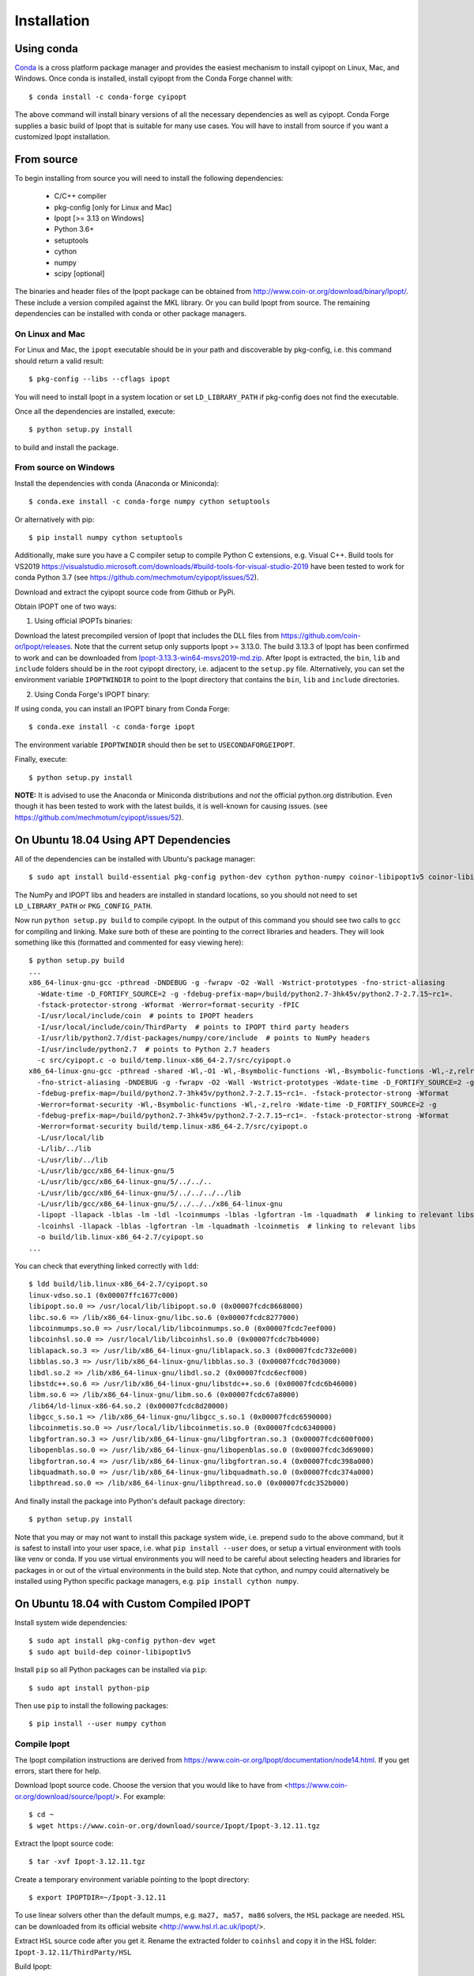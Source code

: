 .. highlight:: sh

============
Installation
============

Using conda
-----------

Conda_ is a cross platform package manager and provides the easiest mechanism
to install cyipopt on Linux, Mac, and Windows. Once conda is installed, install
cyipopt from the Conda Forge channel with::

   $ conda install -c conda-forge cyipopt

The above command will install binary versions of all the necessary
dependencies as well as cyipopt. Conda Forge supplies a basic build of Ipopt
that is suitable for many use cases. You will have to install from source if
you want a customized Ipopt installation.

.. _Conda: https://docs.conda.io

From source
-----------

To begin installing from source you will need to install the following
dependencies:

  * C/C++ compiler
  * pkg-config [only for Linux and Mac]
  * Ipopt [>= 3.13 on Windows]
  * Python 3.6+
  * setuptools
  * cython
  * numpy
  * scipy [optional]

The binaries and header files of the Ipopt package can be obtained from
http://www.coin-or.org/download/binary/Ipopt/. These include a version compiled
against the MKL library. Or you can build Ipopt from source. The remaining
dependencies can be installed with conda or other package managers.

On Linux and Mac
~~~~~~~~~~~~~~~~

For Linux and Mac, the ``ipopt`` executable should be in your path and
discoverable by pkg-config, i.e. this command should return a valid result::

   $ pkg-config --libs --cflags ipopt

You will need to install Ipopt in a system location or set ``LD_LIBRARY_PATH``
if pkg-config does not find the executable.

Once all the dependencies are installed, execute::

   $ python setup.py install

to build and install the package.

From source on Windows
~~~~~~~~~~~~~~~~~~~~~~

Install the dependencies with conda (Anaconda or Miniconda)::

   $ conda.exe install -c conda-forge numpy cython setuptools

Or alternatively with pip::

   $ pip install numpy cython setuptools

Additionally, make sure you have a C compiler setup to compile Python C
extensions, e.g. Visual C++. Build tools for VS2019
https://visualstudio.microsoft.com/downloads/#build-tools-for-visual-studio-2019
have been tested to work for conda Python 3.7 (see
https://github.com/mechmotum/cyipopt/issues/52).

Download and extract the cyipopt source code from Github or PyPi.

Obtain IPOPT one of two ways:

1. Using official IPOPTs binaries:

Download the latest precompiled version of Ipopt that includes the DLL files
from https://github.com/coin-or/Ipopt/releases. Note that the current setup
only supports Ipopt >= 3.13.0. The build 3.13.3 of Ipopt has been confirmed to
work and can be downloaded from `Ipopt-3.13.3-win64-msvs2019-md.zip
<https://github.com/coin-or/Ipopt/releases/download/releases%2F3.13.3/Ipopt-3.13.3-win64-msvs2019-md.zip>`_.
After Ipopt is extracted, the ``bin``, ``lib`` and ``include`` folders should
be in the root cyipopt directory, i.e. adjacent to the ``setup.py`` file.
Alternatively, you can set the environment variable ``IPOPTWINDIR`` to point to
the Ipopt directory that contains the ``bin``, ``lib`` and ``include``
directories.

2. Using Conda Forge's IPOPT binary:

If using conda, you can install an IPOPT binary from Conda Forge::

   $ conda.exe install -c conda-forge ipopt

The environment variable ``IPOPTWINDIR`` should then be set to ``USECONDAFORGEIPOPT``.

Finally, execute::

   $ python setup.py install

**NOTE:** It is advised to use the Anaconda or Miniconda distributions and *not* the
official python.org distribution. Even though it has been tested to work with the
latest builds, it is well-known for causing issues. (see
https://github.com/mechmotum/cyipopt/issues/52).

On Ubuntu 18.04 Using APT Dependencies
--------------------------------------

All of the dependencies can be installed with Ubuntu's package manager::

   $ sudo apt install build-essential pkg-config python-dev cython python-numpy coinor-libipopt1v5 coinor-libipopt-dev

The NumPy and IPOPT libs and headers are installed in standard locations, so
you should not need to set ``LD_LIBRARY_PATH`` or ``PKG_CONFIG_PATH``.

Now run ``python setup.py build`` to compile cyipopt. In the output of this
command you should see two calls to ``gcc`` for compiling and linking. Make
sure both of these are pointing to the correct libraries and headers. They will
look something like this (formatted and commented for easy viewing here)::

   $ python setup.py build
   ...
   x86_64-linux-gnu-gcc -pthread -DNDEBUG -g -fwrapv -O2 -Wall -Wstrict-prototypes -fno-strict-aliasing
     -Wdate-time -D_FORTIFY_SOURCE=2 -g -fdebug-prefix-map=/build/python2.7-3hk45v/python2.7-2.7.15~rc1=.
     -fstack-protector-strong -Wformat -Werror=format-security -fPIC
     -I/usr/local/include/coin  # points to IPOPT headers
     -I/usr/local/include/coin/ThirdParty  # points to IPOPT third party headers
     -I/usr/lib/python2.7/dist-packages/numpy/core/include  # points to NumPy headers
     -I/usr/include/python2.7  # points to Python 2.7 headers
     -c src/cyipopt.c -o build/temp.linux-x86_64-2.7/src/cyipopt.o
   x86_64-linux-gnu-gcc -pthread -shared -Wl,-O1 -Wl,-Bsymbolic-functions -Wl,-Bsymbolic-functions -Wl,-z,relro
     -fno-strict-aliasing -DNDEBUG -g -fwrapv -O2 -Wall -Wstrict-prototypes -Wdate-time -D_FORTIFY_SOURCE=2 -g
     -fdebug-prefix-map=/build/python2.7-3hk45v/python2.7-2.7.15~rc1=. -fstack-protector-strong -Wformat
     -Werror=format-security -Wl,-Bsymbolic-functions -Wl,-z,relro -Wdate-time -D_FORTIFY_SOURCE=2 -g
     -fdebug-prefix-map=/build/python2.7-3hk45v/python2.7-2.7.15~rc1=. -fstack-protector-strong -Wformat
     -Werror=format-security build/temp.linux-x86_64-2.7/src/cyipopt.o
     -L/usr/local/lib
     -L/lib/../lib
     -L/usr/lib/../lib
     -L/usr/lib/gcc/x86_64-linux-gnu/5
     -L/usr/lib/gcc/x86_64-linux-gnu/5/../../..
     -L/usr/lib/gcc/x86_64-linux-gnu/5/../../../../lib
     -L/usr/lib/gcc/x86_64-linux-gnu/5/../../../x86_64-linux-gnu
     -lipopt -llapack -lblas -lm -ldl -lcoinmumps -lblas -lgfortran -lm -lquadmath  # linking to relevant libs
     -lcoinhsl -llapack -lblas -lgfortran -lm -lquadmath -lcoinmetis  # linking to relevant libs
     -o build/lib.linux-x86_64-2.7/cyipopt.so
   ...

You can check that everything linked correctly with ``ldd``::

   $ ldd build/lib.linux-x86_64-2.7/cyipopt.so
   linux-vdso.so.1 (0x00007ffc1677c000)
   libipopt.so.0 => /usr/local/lib/libipopt.so.0 (0x00007fcdc8668000)
   libc.so.6 => /lib/x86_64-linux-gnu/libc.so.6 (0x00007fcdc8277000)
   libcoinmumps.so.0 => /usr/local/lib/libcoinmumps.so.0 (0x00007fcdc7eef000)
   libcoinhsl.so.0 => /usr/local/lib/libcoinhsl.so.0 (0x00007fcdc7bb4000)
   liblapack.so.3 => /usr/lib/x86_64-linux-gnu/liblapack.so.3 (0x00007fcdc732e000)
   libblas.so.3 => /usr/lib/x86_64-linux-gnu/libblas.so.3 (0x00007fcdc70d3000)
   libdl.so.2 => /lib/x86_64-linux-gnu/libdl.so.2 (0x00007fcdc6ecf000)
   libstdc++.so.6 => /usr/lib/x86_64-linux-gnu/libstdc++.so.6 (0x00007fcdc6b46000)
   libm.so.6 => /lib/x86_64-linux-gnu/libm.so.6 (0x00007fcdc67a8000)
   /lib64/ld-linux-x86-64.so.2 (0x00007fcdc8d20000)
   libgcc_s.so.1 => /lib/x86_64-linux-gnu/libgcc_s.so.1 (0x00007fcdc6590000)
   libcoinmetis.so.0 => /usr/local/lib/libcoinmetis.so.0 (0x00007fcdc6340000)
   libgfortran.so.3 => /usr/lib/x86_64-linux-gnu/libgfortran.so.3 (0x00007fcdc600f000)
   libopenblas.so.0 => /usr/lib/x86_64-linux-gnu/libopenblas.so.0 (0x00007fcdc3d69000)
   libgfortran.so.4 => /usr/lib/x86_64-linux-gnu/libgfortran.so.4 (0x00007fcdc398a000)
   libquadmath.so.0 => /usr/lib/x86_64-linux-gnu/libquadmath.so.0 (0x00007fcdc374a000)
   libpthread.so.0 => /lib/x86_64-linux-gnu/libpthread.so.0 (0x00007fcdc352b000)

And finally install the package into Python's default package directory::

   $ python setup.py install

Note that you may or may not want to install this package system wide, i.e.
prepend ``sudo`` to the above command, but it is safest to install into your
user space, i.e. what ``pip install --user`` does, or setup a virtual
environment with tools like venv or conda. If you use virtual environments you
will need to be careful about selecting headers and libraries for packages in
or out of the virtual environments in the build step. Note that cython,
and numpy could alternatively be installed using Python specific package
managers, e.g. ``pip install cython numpy``.

On Ubuntu 18.04 with Custom Compiled IPOPT
------------------------------------------

Install system wide dependencies::

   $ sudo apt install pkg-config python-dev wget
   $ sudo apt build-dep coinor-libipopt1v5

Install ``pip`` so all Python packages can be installed via ``pip``::

   $ sudo apt install python-pip

Then use ``pip`` to install the following packages::

   $ pip install --user numpy cython

Compile Ipopt
~~~~~~~~~~~~~

The Ipopt compilation instructions are derived from
https://www.coin-or.org/Ipopt/documentation/node14.html. If you get errors,
start there for help.

Download Ipopt source code. Choose the version that you would like to have from
<https://www.coin-or.org/download/source/Ipopt/>. For example::

   $ cd ~
   $ wget https://www.coin-or.org/download/source/Ipopt/Ipopt-3.12.11.tgz

Extract the Ipopt source code::

   $ tar -xvf Ipopt-3.12.11.tgz

Create a temporary environment variable pointing to the Ipopt directory::

   $ export IPOPTDIR=~/Ipopt-3.12.11

To use linear solvers other than the default mumps, e.g. ``ma27, ma57, ma86``
solvers, the ``HSL`` package are needed. ``HSL`` can be downloaded from its
official website <http://www.hsl.rl.ac.uk/ipopt/>.

Extract ``HSL`` source code after you get it. Rename the extracted folder to
``coinhsl`` and copy it in the HSL folder: ``Ipopt-3.12.11/ThirdParty/HSL``

Build Ipopt::

   $ mkdir $IPOPTDIR/build
   $ cd $IPOPTDIR/build
   $ ../configure
   $ make
   $ make test

Add ``make install`` if you want a system wide install.

Set environment variables::

   $ export IPOPT_PATH="~/Ipopt-3.12.11/build"
   $ export PKG_CONFIG_PATH=$PKG_CONFIG_PATH:$IPOPT_PATH/lib/pkgconfig
   $ export PATH=$PATH:$IPOPT_PATH/bin

Get help from this web-page if you get errors in setting environments:

https://stackoverflow.com/questions/13428910/how-to-set-the-environmental-variable-ld-library-path-in-linux

Now compile ``cyipopt``. Download the ``cyipopt`` source code from PyPi, for
example::

   $ cd ~
   $ wget https://files.pythonhosted.org/packages/05/57/a7c5a86a8f899c5c109f30b8cdb278b64c43bd2ea04172cbfed721a98fac/ipopt-0.1.9.tar.gz
   $ tar -xvf ipopt-0.1.8.tar.gz
   $ cd ipopt

Compile ``cyipopt``::

   $ python setup.py build

If there is no error, then you have compiled ``cyipopt`` successfully

Check that everything linked correctly with ``ldd`` ::

   $ ldd build/lib.linux-x86_64-2.7/cyipopt.so
   linux-vdso.so.1 (0x00007ffe895e1000)
   libipopt.so.1 => /home/<username>/Ipopt-3.12.11/build/lib/libipopt.so.1 (0x00007f74efc2a000)
   libc.so.6 => /lib/x86_64-linux-gnu/libc.so.6 (0x00007f74ef839000)
   libcoinmumps.so.1 => /home/<username>/Ipopt-3.12.11/build/lib/libcoinmumps.so.1 (0x00007f74ef4ae000)
   libcoinhsl.so.1 => /home/<username>/Ipopt-3.12.11/build/lib/libcoinhsl.so.1 (0x00007f74ef169000)
   liblapack.so.3 => /usr/lib/x86_64-linux-gnu/liblapack.so.3 (0x00007f74ee8cb000)
   libblas.so.3 => /usr/lib/x86_64-linux-gnu/libblas.so.3 (0x00007f74ee65e000)
   libdl.so.2 => /lib/x86_64-linux-gnu/libdl.so.2 (0x00007f74ee45a000)
   libstdc++.so.6 => /usr/lib/x86_64-linux-gnu/libstdc++.so.6 (0x00007f74ee0d1000)
   libm.so.6 => /lib/x86_64-linux-gnu/libm.so.6 (0x00007f74edd33000)
   /lib64/ld-linux-x86-64.so.2 (0x00007f74f02c0000)
   libgcc_s.so.1 => /lib/x86_64-linux-gnu/libgcc_s.so.1 (0x00007f74edb1b000)
   libcoinmetis.so.1 => /home/<username>/Ipopt-3.12.11/build/lib/libcoinmetis.so.1 (0x00007f74ed8ca000)
   libgfortran.so.4 => /usr/lib/x86_64-linux-gnu/libgfortran.so.4 (0x00007f74ed4eb000)

Install ``cyipopt`` (prepend ``sudo`` if you want a system wide install)::

    $ python setup.py install

To use ``cyipopt`` you will need to set the ``LD_LIBRARY_PATH`` to point to
your Ipopt install if you did not install it to a standard location. For
example::

    $ export LD_LIBRARY_PATH=$LD_LIBRARY_PATH:~/Ipopt-3.12.11/build/lib

You can add this to your shell's configuration file if you want it set every
time you open your shell, for example the following line can it can be added to
your ``~/.bashrc`` ::

    $ echo 'export LD_LIBRARY_PATH=$LD_LIBRARY_PATH:$HOME/Ipopt-3.12.11/build/lib' >> ~/.bashrc

Now you should be able to run a ``cyipopt`` example::

    $ cd test
    $ python -c "import cyipopt"
    $ python examplehs071.py

If it could be run successfully, the optimization will start with the following
descriptions::

    ******************************************************************************
    This program contains Ipopt, a library for large-scale nonlinear optimization.
     Ipopt is released as open source code under the Eclipse Public License (EPL).
             For more information visit http://projects.coin-or.org/Ipopt
    ******************************************************************************

    This is Ipopt version 3.12.11, running with linear solver ma27.
    ...

Conda Forge binaries with HSL
-----------------------------

It is possible to use the HSL linear solvers with cyipopt installed via Conda
Forge. To do so, first download the HSL source code tarball. The following
explanation uses ``coinhsl-2014.01.10.tar.gz`` with conda installed on Ubuntu
20.04.

Create a conda environment with at least gfortran and cyipopt::

   $ conda create -n hsl-test -c conda-forge gfortran cyipopt
   $ conda activate hsl-test

You should now have an environment that includes ipopt. You can checked what
ipopt is linked against like so::

   (hsl-test) $ ldd ~/miniconda/envs/hsl-test/lib/libipopt.so
      linux-vdso.so.1 (0x00007ffcaf45b000)
      librt.so.1 => /lib/x86_64-linux-gnu/librt.so.1 (0x00007f8965748000)
      liblapack.so.3 => /home/<username>/miniconda/envs/hsl-test/lib/./liblapack.so.3 (0x00007f89635fe000)
      libdmumps_seq-5.2.1.so => /home/<username>/miniconda/envs/hsl-test/lib/./libdmumps_seq-5.2.1.so (0x00007f89633d8000)
      libmumps_common_seq-5.2.1.so => /home/<username>/miniconda/envs/hsl-test/lib/./libmumps_common_seq-5.2.1.so (0x00007f8963377000)
      libpord_seq-5.2.1.so => /home/<username>/miniconda/envs/hsl-test/lib/./libpord_seq-5.2.1.so (0x00007f896335e000)
      libmpiseq_seq-5.2.1.so => /home/<username>/miniconda/envs/hsl-test/lib/./libmpiseq_seq-5.2.1.so (0x00007f8963352000)
      libesmumps-6.so => /home/<username>/miniconda/envs/hsl-test/lib/./libesmumps-6.so (0x00007f8963349000)
      libscotch-6.so => /home/<username>/miniconda/envs/hsl-test/lib/./libscotch-6.so (0x00007f89632b1000)
      libscotcherr-6.so => /home/<username>/miniconda/envs/hsl-test/lib/./libscotcherr-6.so (0x00007f89632ac000)
      libmetis.so => /home/<username>/miniconda/envs/hsl-test/lib/./libmetis.so (0x00007f8963237000)
      libgfortran.so.5 => /home/<username>/miniconda/envs/hsl-test/lib/./libgfortran.so.5 (0x00007f896308e000)
      libdl.so.2 => /lib/x86_64-linux-gnu/libdl.so.2 (0x00007f8963088000)
      libstdc++.so.6 => /home/<username>/miniconda/envs/hsl-test/lib/./libstdc++.so.6 (0x00007f8962edb000)
      libm.so.6 => /lib/x86_64-linux-gnu/libm.so.6 (0x00007f8962d8c000)
      libc.so.6 => /lib/x86_64-linux-gnu/libc.so.6 (0x00007f8962b9a000)
      /lib64/ld-linux-x86-64.so.2 (0x00007f8965a02000)
      libgcc_s.so.1 => /home/<username>/miniconda/envs/hsl-test/lib/./libgcc_s.so.1 (0x00007f8962b85000)
      libpthread.so.0 => /lib/x86_64-linux-gnu/libpthread.so.0 (0x00007f8962b62000)
      libgomp.so.1 => /home/<username>/miniconda/envs/hsl-test/lib/././libgomp.so.1 (0x00007f8962b2a000)
      libz.so.1 => /home/<username>/miniconda/envs/hsl-test/lib/././libz.so.1 (0x00007f8962b10000)
      libquadmath.so.0 => /home/<username>/miniconda/envs/hsl-test/lib/././libquadmath.so.0 (0x00007f8962ad6000)

Now navigate into the extracted HSL directory and configure HSL::

   (hsl-test) $ cd /path/to/coinhsl-2014.01.10/
   (hsl-test) $ ./configure \
      --prefix=/home/<username>/miniconda/envs/hsl-test/ \
      --with-blas="-L/home/<username>/miniconda/envs/hsl-test/lib/ -lblas" \
      LIBS="-llapack" \
      FC=/home/<username>/miniconda/envs/hsl-test/bin/gfortran \
      CC=/home/<username>/miniconda/envs/hsl-test/bin/gcc \

This tells HSL to install into your environment, link against the environment's
blas and lapack libraries and to use the environment's gfortran and gcc
compilers to build HSL. After configuring, build and install with::

   (hsl-test) $ make
   (hsl-test) $ make install

You should now find a shared HSL library in your environment. Check to make
sure it is properly linked (especially blas)::

   (hsl-test) $ ldd ~/miniconda/envs/hsl-test/lib/libcoinhsl.so
      linux-vdso.so.1 (0x00007ffe2085a000)
      libopenblas.so.0 => /home/<username>/miniconda/envs/hsl-test/lib/libopenblas.so.0 (0x00007f72a1766000)
      libgfortran.so.5 => /home/<username>/miniconda/envs/hsl-test/lib/libgfortran.so.5 (0x00007f72a15bd000)
      libm.so.6 => /lib/x86_64-linux-gnu/libm.so.6 (0x00007f72a143f000)
      libgcc_s.so.1 => /home/<username>/miniconda/envs/hsl-test/lib/libgcc_s.so.1 (0x00007f72a142a000)
      libquadmath.so.0 => /home/<username>/miniconda/envs/hsl-test/lib/libquadmath.so.0 (0x00007f72a13f0000)
      libc.so.6 => /lib/x86_64-linux-gnu/libc.so.6 (0x00007f72a11fe000)
      libpthread.so.0 => /lib/x86_64-linux-gnu/libpthread.so.0 (0x00007f72a11d9000)
      /lib64/ld-linux-x86-64.so.2 (0x00007f72a39d4000)

Now, in your cyipopt script set the following two options::

   problem.add_option('linear_solver', 'ma57')
   problem.add_option('hsllib', 'libcoinhsl.so')

The various HSL solvers can be set with ``linear_solver`` and the ``hsllib``
name must be specified because the default name ipopt looks for is
``libhsl.so``. Identify the shared library installed on your system and make
sure the name provided for the ``hsllib`` option matches. For example, on macOS
you may need ``problem.add_option('hsllib', 'libcoinhsl.dylib')``.
